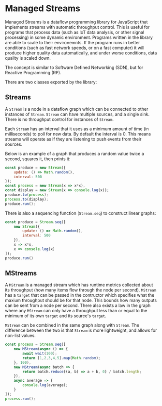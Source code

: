 * Managed Streams
  Managed Streams is a dataflow programming library for JavaScript that
  implements streams with automatic throughput control. This is useful
  for programs that process data (such as IoT data
  analysis, or other signal processing) in some dynamic
  environment. Programs written in the library are able to scale to
  their environemnts. If the program runs in better conditions (such as
  fast network speeds, or on a fast computer) it will produce higher
  quality data automatically, and under worse conditions, data quality
  is scaled down. 

  The concept is
  similar to Software Defined Networking (SDN), but for Reactive
  Programming (RP).

  There are two classes exported by the library:

** Streams
   A ~Stream~ is a node in a dataflow graph which can be connected to other
   instances of ~Stream~. ~Stream~ can have multiple sources, and a
   single sink. There is no throughput control for instances of
   ~Stream~.
   
   Each ~Stream~ has an interval that it uses as a minimum amount of
   time (in milliseconds) to poll for new data. By default the
   interval is 0. This means streams will operate as if they are
   listening to push events from their sources.

   Below is an example of a graph that produces a random value twice a
   second, squares it, then prints it:

   #+BEGIN_SRC javascript
     const produce = new Stream({
         update: () => Math.random(),
         interval: 500
     });
     const process = new Stream(x => x*x),
     const display = new Stream(x => console.log(x));
     produce.to(process);
     process.to(display);
     produce.run();
   #+END_SRC

   There is also a sequencing function (~Stream.seq~) to construct
   linear graphs:

   #+BEGIN_SRC javascript
     const produce = Stream.seq([
         new Stream({
             update: () => Math.random(),
             interval: 500
         }),
         x => x*x,
         x => console.log(x)
     ]);
     produce.run()
   #+END_SRC

** MStreams
   A ~MStream~ is a managed stream
   which has runtime metrics collected about its throughput (how many
   items flow through the node per second). ~MStream~ has a ~target~ that
   can be passed in the contructor which specifies what the maxium
   throughput should be for that node. This bounds how many outputs can
   be sent from a node per second. There also exists a law in the graph
   where any ~MStream~ can only have a throughput less than or equal to
   the minimum of its own ~target~ and its source's ~target~.

   ~MStream~ can be combined in the same graph along with
   ~Stream~. The difference between the two is that ~Stream~ is
   more lightweight, and allows for non-list values.

   #+BEGIN_SRC javascript
     const process = Stream.seq([
         new MStream(async () => {
             await wait(100);
             return [1,2,3,4,5].map(Math.random);
         }, 100),
         new MStream(async batch => {
             return batch.reduce((a, b) => a + b, 0) / batch.length;
         }),
         async average => {
             console.log(average);
         }
     ]);
     process.run();
   #+END_SRC
   
   

